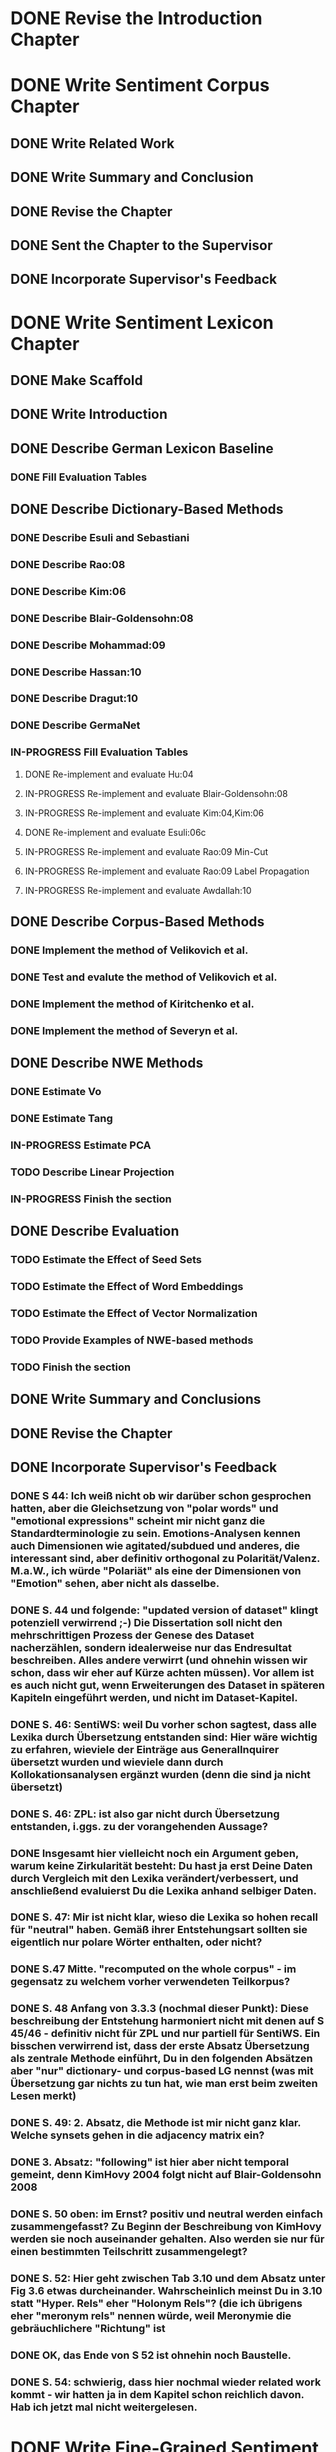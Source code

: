 * DONE Revise the Introduction Chapter

* DONE Write Sentiment Corpus Chapter
** DONE Write Related Work
   DEADLINE: <2016-05-06 Fr>
** DONE Write Summary and Conclusion
   DEADLINE: <2016-05-09 Mo>
** DONE Revise the Chapter
   DEADLINE: <2016-05-09 Mo>
** DONE Sent the Chapter to the Supervisor
   DEADLINE: <2016-05-10 Tue>
** DONE Incorporate Supervisor's Feedback


* DONE Write Sentiment Lexicon Chapter
** DONE Make Scaffold
   DEADLINE: <2016-05-18 Mi>

** DONE Write Introduction

** DONE Describe German Lexicon Baseline
*** DONE Fill Evaluation Tables
    DEADLINE: <2016-05-21 Sa>

** DONE Describe Dictionary-Based Methods
*** DONE Describe Esuli and Sebastiani
    DEADLINE: <2016-06-22 Mi>
*** DONE Describe Rao:08
    DEADLINE: <2016-06-22 Mi>
*** DONE Describe Kim:06
*** DONE Describe Blair-Goldensohn:08
*** DONE Describe Mohammad:09
*** DONE Describe Hassan:10
*** DONE Describe Dragut:10
*** DONE Describe GermaNet
*** IN-PROGRESS Fill Evaluation Tables
**** DONE Re-implement and evaluate Hu:04
**** IN-PROGRESS Re-implement and evaluate Blair-Goldensohn:08
**** IN-PROGRESS Re-implement and evaluate Kim:04,Kim:06
**** DONE Re-implement and evaluate Esuli:06c
**** IN-PROGRESS Re-implement and evaluate Rao:09 Min-Cut
**** IN-PROGRESS Re-implement and evaluate Rao:09 Label Propagation
**** IN-PROGRESS Re-implement and evaluate Awdallah:10
** DONE Describe Corpus-Based Methods
*** DONE Implement the method of Velikovich et al.
*** DONE Test and evalute the method of Velikovich et al.
*** DONE Implement the method of Kiritchenko et al.
*** DONE Implement the method of Severyn et al.
** DONE Describe NWE Methods
   DEADLINE: <2017-05-05 Fri>
*** DONE Estimate Vo
*** DONE Estimate Tang
*** IN-PROGRESS Estimate PCA
*** TODO Describe Linear Projection
*** IN-PROGRESS Finish the section
** DONE Describe Evaluation
   DEADLINE: <2017-05-12 Fri>
*** TODO Estimate the Effect of Seed Sets
*** TODO Estimate the Effect of Word Embeddings
*** TODO Estimate the Effect of Vector Normalization
*** TODO Provide Examples of NWE-based methods
*** TODO Finish the section
** DONE Write Summary and Conclusions
   DEADLINE: <2017-05-14 Sun>
** DONE Revise the Chapter
** DONE Incorporate Supervisor's Feedback
*** DONE S 44: Ich weiß nicht ob wir darüber schon gesprochen hatten, aber die Gleichsetzung von "polar words" und "emotional expressions" scheint mir nicht ganz die Standardterminologie zu sein. Emotions-Analysen kennen auch Dimensionen wie agitated/subdued und anderes, die interessant sind, aber definitiv orthogonal zu Polarität/Valenz. M.a.W., ich würde "Polariät" als eine der Dimensionen von "Emotion" sehen, aber nicht als dasselbe.
*** DONE S. 44 und folgende: "updated version of dataset" klingt potenziell verwirrend ;-)  Die Dissertation soll nicht den mehrschrittigen Prozess der Genese des Dataset nacherzählen, sondern idealerweise nur das Endresultat beschreiben. Alles andere verwirrt (und ohnehin wissen wir schon, dass wir eher auf Kürze achten müssen). Vor allem ist es auch nicht gut, wenn Erweiterungen des Dataset in späteren Kapiteln eingeführt werden, und nicht im Dataset-Kapitel.
*** DONE S. 46: SentiWS: weil Du vorher schon sagtest, dass alle Lexika durch Übersetzung entstanden sind: Hier wäre wichtig zu erfahren, wieviele der Einträge aus GeneralInquirer übersetzt wurden und wieviele dann durch Kollokationsanalysen ergänzt wurden (denn die sind ja nicht übersetzt)
*** DONE S. 46: ZPL: ist also gar nicht durch Übersetzung entstanden, i.ggs. zu der vorangehenden Aussage?
*** DONE Insgesamt hier vielleicht noch ein Argument geben, warum keine Zirkularität besteht: Du hast ja erst Deine Daten durch Vergleich mit den Lexika verändert/verbessert, und anschließend evaluierst Du die Lexika anhand selbiger Daten.
*** DONE S. 47: Mir ist nicht klar, wieso die Lexika so hohen recall für "neutral" haben. Gemäß ihrer Entstehungsart sollten sie eigentlich nur polare Wörter enthalten, oder nicht?
*** DONE S.47 Mitte. "recomputed on the whole corpus" - im gegensatz zu welchem vorher verwendeten Teilkorpus?
*** DONE S. 48 Anfang von 3.3.3 (nochmal dieser Punkt): Diese beschreibung der Entstehung harmoniert nicht mit denen auf S 45/46 - definitiv nicht für ZPL und nur partiell für SentiWS. Ein bisschen verwirrend ist, dass der erste Absatz Übersetzung als zentrale Methode einführt, Du in den folgenden Absätzen aber "nur" dictionary- und corpus-based LG nennst (was mit Übersetzung gar nichts zu tun hat, wie man erst beim zweiten Lesen merkt)
*** DONE S. 49: 2. Absatz, die Methode ist mir nicht ganz klar. Welche synsets gehen in die adjacency matrix ein?
*** DONE 3. Absatz: "following" ist hier aber nicht temporal gemeint, denn KimHovy 2004 folgt nicht auf Blair-Goldensohn 2008
*** DONE S. 50 oben: im Ernst? positiv und neutral werden einfach zusammengefasst? Zu Beginn der Beschreibung von KimHovy werden sie noch auseinander gehalten. Also werden sie nur für einen bestimmten Teilschritt zusammengelegt?
*** DONE S. 52: Hier geht zwischen Tab 3.10 und dem Absatz unter Fig 3.6 etwas durcheinander. Wahrscheinlich meinst Du in 3.10 statt "Hyper. Rels" eher "Holonym Rels"?  (die ich übrigens eher "meronym rels" nennen würde, weil Meronymie die gebräuchlichere "Richtung" ist
*** DONE OK, das Ende von S 52 ist ohnehin noch Baustelle.
*** DONE S. 54: schwierig, dass hier nochmal wieder related work kommt - wir hatten ja in dem Kapitel schon reichlich davon. Hab ich jetzt mal nicht weitergelesen.


* DONE Write Fine-Grained Sentiment Analysis Chapter
** DONE Write Introduction
** DONE Describe Rules for Determining Text Spans
   DEADLINE: <2016-11-03 Do>
** DONE Describe Evaluation Metrics
   DEADLINE: <2016-11-04 Fr>
** DONE IN-PROGRESS Describe Conditional Random Fields
   DEADLINE: <2016-11-11 Fr>
** DONE Describe Recurrent Neural Networks
   DEADLINE: <2016-11-18 Fr>
** DONE Describe Evaluation
*** DONE Describe Effect of the Annotation Scheme
*** DONE Describe Effect of Topology
**** IN-PROGRESS implement tree-structured models
*** DONE Describe Effect of Features
*** DONE Describe Effect of Word Embeddings
**** implement ts-w2v-lst-sq
*** DONE Describe Effect of Lexicons and Normalization

** DONE Revise Evaluation
** DONE Describe Related Work
** DONE Revise Related Work
** DONE Write Summary and Conclusions
   DEADLINE: <2016-11-25 Fr>
** DONE Revise Chapter
   DEADLINE: <2016-11-30 Mi>
** DONE Send Chapter to the Supervisor
   DEADLINE: <2016-11-30 Mi>

** DONE Incorporate Supervisor's Feedback
*** DONE Error Analysis CRF
*** DONE Error Analysis LSTM
*** DONE Error Analysis GRU
*** DONE Successive Prediction


* DONE Write Coarse-Grained Sentiment Analysis Chapter
** DONE Implement Evaluation Script
** DONE Describe Evaluation Metrics
** DONE Describe Data Preparation
** DONE Add Lexicons
*** DONE GPC
*** DONE SWS
*** DONE ZPL
*** DONE Hu-Liu (Esuli-Sebastiani seed set)
*** DONE Blair-Goldensohn (Kim-Hovy seed set)
*** DONE Kim-Hovy (Turney-Littman Seedset)
*** DONE Esuli-Sebastiani (Esuli-Sebastiani seed set)
*** DONE RR (mincut) (Remus seed set)
*** DONE RR (label propagation) (Kim Hovy seed set)
*** DONE Awdallah-Radev (Kim Hovy seed set)
*** DONE Takamura (Hu-Liu seed set)
*** DONE Velikovich (Kim Hovy seed set)
*** DONE Kiritchenko (Kim Hovy seed set)
*** DONE Severyn (Kim Hovy seed set)
*** DONE Tang (Kim Hovy seed set)
*** DONE Vo (Kim Hovy seed set)
*** DONE Nearest Centroids (Kim Hovy seed set)
*** DONE k-NN (Kim Hovy seed set)
*** DONE PCA (Kim Hovy seed set)
*** DONE LP (Kim Hovy seed set)
** DONE Normalize Lexicon Scores
*** DONE GPC
*** DONE SWS
*** DONE ZPL
*** DONE Hu-Liu (Esuli-Sebastiani seed set)
*** DONE Blair-Goldensohn (Kim-Hovy seed set)
*** DONE Kim-Hovy (Turney-Littman Seedset)
*** DONE Esuli-Sebastiani (Esuli-Sebastiani seed set)
*** DONE RR (mincut) (Remus seed set)
*** DONE RR (label propagation) (Kim Hovy seed set)
*** DONE Awdallah-Radev (Kim Hovy seed set)
*** DONE Takamura (Hu-Liu seed set)
*** DONE Velikovich (Kim Hovy seed set)
*** DONE Kiritchenko (Kim Hovy seed set)
*** DONE Severyn (Kim Hovy seed set)
*** DONE Tang (Kim Hovy seed set)
*** DONE Vo (Kim Hovy seed set)
*** DONE Nearest Centroids (Kim Hovy seed set)
*** DONE k-NN (Kim Hovy seed set)
*** DONE PCA (Kim Hovy seed set)*
*** DONE LP (Kim Hovy seed set)
** DONE Add PoS-Tags to the Lexicons



** DONE Describe Lexicon-Based Methods
*** DONE Describe Hu-Liu (2004)
*** DONE Describe Taboada et al. (2011)
*** DONE Describe Musto et al. (2014)
*** DONE Describe Jurek et al. (2015)
*** DONE Describe Kolchyna et al. (2015)

** DONE Reimplement Lexicon-Based Methods
*** DONE Reimplement Hu-Liu (2004)
*** DONE Reimplement Taboada et al. (2011)
*** DONE Reimplement Musto et al. (2014)
*** DONE Reimplement Jurek et al. (2015)
*** DONE Reimplement Kolchyna et al. (2015)

** DONE Evaluate Lexicon-Based Methods
*** DONE Evaluate LB Approaches on Normalized PotTS Data
*** DONE Evaluate LB Approaches on Unnormalized PotTS Data
*** DONE Evaluate LB Approaches on Normalized SB10k Data
*** DONE Evaluate LB Approaches on Unnormalized SB10k Data
*** DONE Evaluate Different Lexicon Steps
*** DONE Describe Different Lexicon Steps
*** DONE Describe Evaluation of Lexicon-Based Methods



** DONE Describe ML-Based Methods
** DONE Reimplement ML-Based Methods
*** DONE Reimplement Gamon, 2004
*** DONE Reimplement Mohammad, 2013
*** DONE Reimplement Guenther, 2014
** DONE Describe Evaluation of ML-Based Methods
** DONE Perform and Describe Feature Ablation Test
** DONE Evaluate Different Classifiers
** DONE Describe Error Analysis
** DONE Revise ML-Based Methods


** DONE Describe DL-Based Methods
*** DONE Describe Choi and Cardie (2008)
    DEADLINE: <2018-01-17 Wed>
*** DONE Describe Moilanen and Pulman (2007)
    DEADLINE: <2018-01-18 Thu>
*** DONE Describe Nakagawa (2010)
    DEADLINE: <2018-01-18 Thu>
*** DONE Describe Yessenalina and Cardie (2010)
*** DONE Describe Socher et al. (2012)
*** DONE Describe Socher et al. (2013)
*** DONE Describe Wang (2015)
    DEADLINE: <2018-01-16 Tue>
*** DONE Describe Baziotis:17}}
    DEADLINE: <2018-01-21 Sun>
*** DONE Describe Cliche:17}}
    DEADLINE: <2018-01-22 Mon>
*** DONE Describe Rouvier:17}}
    DEADLINE: <2018-01-22 Mon>
*** DONE Revise the Descriptions
    DEADLINE: <2018-01-24 Wed>
** DONE Reimplement DL-Based Methods
   DEADLINE: <2018-02-13 Tue>
*** DONE Reimplement Yessenalina and Cardie (2010)
    DEADLINE: <2018-02-11 Sun>
*** DONE Reimplement Socher et al. (2011)
    DEADLINE: <2018-02-11 Sun>
*** DONE Reimplement Socher et al. (2012)
    DEADLINE: <2018-02-11 Sun>
*** DONE Reimplement Socher et al. (2013)
    DEADLINE: <2018-01-28 Sun>
*** DONE Reimplement Severyn et al. (2015)
    DEADLINE: <2018-01-27 Sat>
*** DONE Reimplement Baziotis et al. (2017)
    DEADLINE: <2018-01-30 Tue>
** DONE Implement own DL-Based Method
   DEADLINE: <2018-02-14 Wed>
** DONE Evaluate DL-Based Methods
   DEADLINE: <2018-02-14 Wed>
*** IN-PROGRESS Evaluate the Effect of Different Embedding Types
*** TODO Perform an Error Analysis
** DONE Describe Evaluation of DL-Based Methods
   DEADLINE: <2018-02-14 Wed>
*** DONE Describe Effect of Embeddings

*** IN-PROGRESS Perform Error Analysis
** DONE Perform General Evaluation
*** TODO Describe Effect of Distant Supervision
*** TODO Describe Effect of the Lexicons
*** TODO Describe Effect of Text Normalization
** DONE Write Summary and Conclusions
   DEADLINE: <2018-02-28 Wed>

** DONE Incorporate Supervisor's Feedback
**** DONE 102: Ich würde hier noch ein klein wenig ausführlicher ankündigen, dass Du ausgewählte (weil erfolgreiche) Ansätze re-implementieren wirst, und im DL Kapitel dann auch einen eigenen Ansatz (bzw Modifikation von Baziotis) vorschlägst.
*** DONE Sct 6.1
**** DONE S 103 warum ist macro F1 über pos und neg eine Alternative zu micro-avg über pos/neg/neut? Sollte man nicht immer dieselbe Zahl von Klassen haben?
*** DONE Sct 6.2
**** DONE S 103 Statt TreeTagger besser den Tweet-Tagger von Ines Rehbein nutzen?
     # (Oder jedenfalls sagen, dass es ihn auch gibt.)
**** DONE S 103 Ref PotTS Korpus sollte nicht ein paper, sondern das Kapitel dieser Diss sein
**** DONE S 103 Was ist der Zweck der sehr einfachen Pol.-Bestimmung?
     # Direkt sagen, dass das die Eval-Daten werden sollen und wir
     # dafür eine einfache Methode benötigen. (Hm, wie zuverlässig
     # wird das werden?)  Wieviele tweets werden getilgt, weil
     # uneindeutig? Woher kommen die lexikalischen Informationen?
     # Stecken wir Info in die "Gold" Daten, die wir später bei der
     # Eval von Lex-Methoden dann wieder evaluieren wollen?

**** DONE S 104 Erklärg warum Bsp 6.2.2 positiv annotiert wird?
**** DONE S 105 Warum hat PotTS ein IAA - davon war im Text bisher nicht die Rede.
**** DONE S 105 "As you might remember" unüblich, den Leser direkt anzusrpechen (kommt auch später vor.)
*** DONE Sct 6.3
**** DONE S 109 Test the earlier work on PotTS and SB10k, but why not on the 3rd corpus? (Or in other words, why was the 3rd corpus introduced?)
**** DONE S 109 "drawback of this resource, which unfortunately slipped through our previous intrinsic evaluation" - was heißt das?
*** DONE Sct 6.3.1, 6.3.2: interessant!
**** DONE S 112 Ex 6.3.1 might point to a problem of re-implementing rules of an English system for German, where word order is much less restricted
**** DONE S 112 Ex 6.3.2 Isn't the question the reason for nullifying the score? (And rightly so, I believe.)
**** DONE S 113 what is an "informative part of speech"?
**** DONE S 114 Ex 6.3.5 Is "Ok" a good translation of "Normal" ?
**** DONE S 115 Warum tritt derselbe tweet zweimal im cluster auf?
*** DONE Sct 6.4
**** DONE S 118ff: If (many of) these approaches use sentiment lexicons in their feature space, is the dividing line between lexicon methods and ML methods really so clear?
**** DONE S 120 First mention of "the Linear Projection lexicon" in this chapter. Please remind the reader what it is. (section reference)
**** DONE S 121 As indicated earlier. at least one German Twitter PoS taggers does exist now. A comparison to TreeTagger would be really interesting here.
**** DONE S 126 some equations have a number, some do not
**** DONE S 126 in teh Ye./Cardie 11 approach, what are the vectors u and v ?
**** DONE S 127 line 1: ist "child" = "dependent" und "vector" = "embedding"? Dann besser identische Bezeichner benutzen
**** DONE S 130 der Übergang vom Referieren früherer Arbeiten zum Vorschlag eines eigenen klarer markiert sein - vielleicht durch separate subsubsections. 
**** DONE S 138 6.5.5 ist natürlich ein schöner Hinweis auf einen möglichen Mehrwert von lokalen Kohärenzrelationen ;-)

** DONE Revise the Chapter


* DONE Write Discourse-Level Sentiment Analysis Chapter
** DONE Write Introduction
** DONE Write Related Work
*** DONE Add summary of Riloff et al. (2003)
*** DONE Add summary of Riloff et al. (2003a)
*** DONE Add summary of Pang et al. (2002)
*** DONE Add summary of Pang et al. (2004)
*** DONE Check Section 3.6 of Hu and Liu (2004)
*** DONE Add summary of Snyder and Barzilay (2007)
*** DONE Add summary of Asher (2008)
*** DONE Add summary of Heerschop (2011)
*** DONE Add summary of Zhou (2011)
*** DONE Add summary of Zirn (2011)
*** DONE Add summary of Chenlo (2013)
** DONE Prepare Data
*** DONE Retrain Ji's Parser on PCC
*** DONE Add Discourse Parses to DASA
** DONE Revise Related Work
** DONE Reimplement and evaluate common DASA approaches
*** COMMENT did not reimplemplement McDonald's classifier as it requires gold EDU labels
*** COMMENT did not reimplemplement Zirn's classifier because it requires gold EDU labels
*** DONE Reimplement and Evaluate Last EDU Classifier
*** DONE Reimplement and Evaluate Root Classifier
*** DONE Reimplement and Evaluate Discourse-Unaware Classifier
*** DONE Reimplement and Evaluate DDR Classifier
*** DONE Reimplement and Evaluate R2N2 Classifier
*** DONE Reimplement and Evaluate Wang Classifiers
** DONE Devise own DASA Method
*** DONE Evaluate Softmax
*** DONE Evaluate Custom Simplex Normalization
*** DONE Evaluate Sparsemax
*** DONE Evaluate Best Strategy on the Dependency Tree Representati
** DONE Perform Error Analysis
** DONE Perform and Describe Evaluation
*** DONE Describe the Effect of Base Classifiers
*** DONE Analyze the Effect of Discourse Relation Sets
** DONE Write Summary and Conclusions
** DONE Revise the chapter
** DONE Incorporate Supervisor's Feedback


* DONE Submit Dissertation to the Deanery
** DONE Prepare Documents
*** DONE Ph.D. Application
*** DONE Declaration in which subject I'm pursuing the degree
*** DONE Declaration that I'm not pursuing a degree at any other unversity
*** DONE Declaration that the work has been completed without external help and according to the best scientific standards
*** DONE CV
*** DONE Summary
*** DONE Diploma
*** DONE Dissertation
*** DONE Publication List
*** DONE Suggestion for Committee
*** DONE Suggestion for Reviewers
*** DONE Criminal Record Certificate
** DONE Print the Documents
*** DONE Ph.D. Application
*** DONE Declaration in which subject I'm pursuing the degree
*** DONE Declaration that I'm not pursuing a degree at any other unversity
*** DONE Declaration that the work has been completed without external help and according to the best scientific standards
*** DONE CV
*** DONE Summary
*** DONE Diploma
*** DONE Dissertation
*** DONE Publication List
*** DONE Suggestion for Committee
*** DONE Suggestion for Reviewers
*** DONE Criminal Record Certificate
** DONE Bring the documents to the deanery
   DEADLINE: <2019-03-13 Wed>


* DONE Theses
** DONE Write the Theses Paper
** DONE Send the Paper to the Deanery


* DONE Presentation
** DONE Prepare the Presentation
** TODO Rehearse the Presentation


* IN-PROGRESS Final Corrections
** IN-PROGRESS Eisenstein
*** IN-PROGRESS Chapter 2
**** TODO For replicability, it would be good to include the complete keyword lists alongside the annotator instructions in an appendix.
**** TODO I want to poke a little at the definition of targets as "entities or events evaluated by opinions."
**** TODO I wonder whether the initial low levels of agreement stemmed from a lack of clarity in the original instructions.
**** TODO I didn’t understand the correlation analysis in table 2.6.
*** TODO Chapter 3
**** TODO Local maximum
*** TODO Chapter 4
**** TODO It might help to remind readers of this size of the training and test sets, and to indicate how many features from the training set are unseen in the test set, and vice versa
**** TODO I would also like to see how F1 evolved across the space of regularization parameters, and to know how the final regularization parameter was selected.
**** TODO I would have liked to know more about how inference and learning was implemented in these structures, since the “off-the-shelf” Viterbi and forward-backward algorithms are not immediately applicable to Semi-Markov and Tree-structured models.
*** TODO Chapter 5
**** TODO I am skeptical of the use of emoticons to label tweets, despite the fact that this is done in prior work: there's good evidence that the “smiley” emoticon is used for many pragmatic purposes aside from indicating sentiment, such as softening face-threatening speech acts
**** TODO I would relabel “distant supervision” as “semi-supervised learning” or “weak supervision”, as “distant supervision” typically refers to supervision from type-level resources such as knowl- edge bases.
*** TODO Chapter 6
**** TODO But I couldn’t understand why the No-Discourse method also improved in this setting.
** TODO Stede
*** TODO Chapter 1
**** TODO In doing this, it goes some way to providing an account of the state of the art, but one thing the reader misses is a concise definition of SA; here it would have been sufficient to quote one from influential literature, such as the book by Liu (2012).
**** TODO Also, giving a few more examples to illustrate the range of subtasks and possible domains would be helpful.
*** TODO Chapter 2
**** TODO Polar words get a two-valued strength attribute, where I wonder why the two values are strong and medium, rather than weak.
**** TODO here a slightly broader discussion, which looks at IAA treatment in related work on span labeling, and maybe specifically considers the potential utility of Krippendorf's unitized alpha, would have been nice.
**** TODO US does not build a single gold standard – a decision that could have been briefly discussed at the end of the chapter.
*** TODO Chapter 4
**** TODO To evaluate the work, US proposes to use a token-sensitive measure suggested in related work for other purposes. For appreciating this decision, it would be good to get information on how fine- grained SA approaches for English usually handle this. Likewise, for methods and results a brief overview of related work would here be helpful.
*** TODO Chapter 5
**** TODO In the section on machine-learning methods, I would appreciate a sub/section break between the extensive related work part and the author's own proposal and implementation.
** TODO Official
